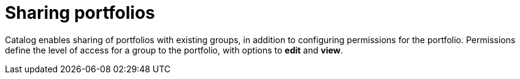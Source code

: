 // Module included in the following assemblies:
// assembly_Administration_guide.adoc
[id="Sharing_portfolios"]
= Sharing portfolios

Catalog enables sharing of portfolios with existing groups, in addition to configuring permissions for the portfolio. Permissions define the level of access for a group to the portfolio, with options to *edit* and *view*.
